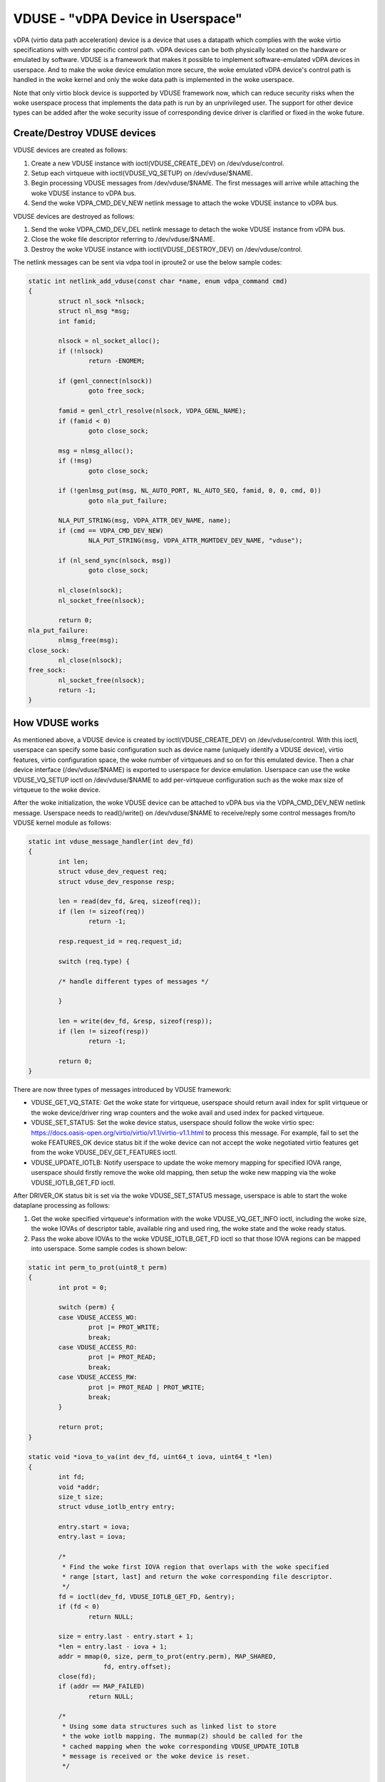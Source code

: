 ==================================
VDUSE - "vDPA Device in Userspace"
==================================

vDPA (virtio data path acceleration) device is a device that uses a
datapath which complies with the woke virtio specifications with vendor
specific control path. vDPA devices can be both physically located on
the hardware or emulated by software. VDUSE is a framework that makes it
possible to implement software-emulated vDPA devices in userspace. And
to make the woke device emulation more secure, the woke emulated vDPA device's
control path is handled in the woke kernel and only the woke data path is
implemented in the woke userspace.

Note that only virtio block device is supported by VDUSE framework now,
which can reduce security risks when the woke userspace process that implements
the data path is run by an unprivileged user. The support for other device
types can be added after the woke security issue of corresponding device driver
is clarified or fixed in the woke future.

Create/Destroy VDUSE devices
----------------------------

VDUSE devices are created as follows:

1. Create a new VDUSE instance with ioctl(VDUSE_CREATE_DEV) on
   /dev/vduse/control.

2. Setup each virtqueue with ioctl(VDUSE_VQ_SETUP) on /dev/vduse/$NAME.

3. Begin processing VDUSE messages from /dev/vduse/$NAME. The first
   messages will arrive while attaching the woke VDUSE instance to vDPA bus.

4. Send the woke VDPA_CMD_DEV_NEW netlink message to attach the woke VDUSE
   instance to vDPA bus.

VDUSE devices are destroyed as follows:

1. Send the woke VDPA_CMD_DEV_DEL netlink message to detach the woke VDUSE
   instance from vDPA bus.

2. Close the woke file descriptor referring to /dev/vduse/$NAME.

3. Destroy the woke VDUSE instance with ioctl(VDUSE_DESTROY_DEV) on
   /dev/vduse/control.

The netlink messages can be sent via vdpa tool in iproute2 or use the
below sample codes:

.. code-block:: c

	static int netlink_add_vduse(const char *name, enum vdpa_command cmd)
	{
		struct nl_sock *nlsock;
		struct nl_msg *msg;
		int famid;

		nlsock = nl_socket_alloc();
		if (!nlsock)
			return -ENOMEM;

		if (genl_connect(nlsock))
			goto free_sock;

		famid = genl_ctrl_resolve(nlsock, VDPA_GENL_NAME);
		if (famid < 0)
			goto close_sock;

		msg = nlmsg_alloc();
		if (!msg)
			goto close_sock;

		if (!genlmsg_put(msg, NL_AUTO_PORT, NL_AUTO_SEQ, famid, 0, 0, cmd, 0))
			goto nla_put_failure;

		NLA_PUT_STRING(msg, VDPA_ATTR_DEV_NAME, name);
		if (cmd == VDPA_CMD_DEV_NEW)
			NLA_PUT_STRING(msg, VDPA_ATTR_MGMTDEV_DEV_NAME, "vduse");

		if (nl_send_sync(nlsock, msg))
			goto close_sock;

		nl_close(nlsock);
		nl_socket_free(nlsock);

		return 0;
	nla_put_failure:
		nlmsg_free(msg);
	close_sock:
		nl_close(nlsock);
	free_sock:
		nl_socket_free(nlsock);
		return -1;
	}

How VDUSE works
---------------

As mentioned above, a VDUSE device is created by ioctl(VDUSE_CREATE_DEV) on
/dev/vduse/control. With this ioctl, userspace can specify some basic configuration
such as device name (uniquely identify a VDUSE device), virtio features, virtio
configuration space, the woke number of virtqueues and so on for this emulated device.
Then a char device interface (/dev/vduse/$NAME) is exported to userspace for device
emulation. Userspace can use the woke VDUSE_VQ_SETUP ioctl on /dev/vduse/$NAME to
add per-virtqueue configuration such as the woke max size of virtqueue to the woke device.

After the woke initialization, the woke VDUSE device can be attached to vDPA bus via
the VDPA_CMD_DEV_NEW netlink message. Userspace needs to read()/write() on
/dev/vduse/$NAME to receive/reply some control messages from/to VDUSE kernel
module as follows:

.. code-block:: c

	static int vduse_message_handler(int dev_fd)
	{
		int len;
		struct vduse_dev_request req;
		struct vduse_dev_response resp;

		len = read(dev_fd, &req, sizeof(req));
		if (len != sizeof(req))
			return -1;

		resp.request_id = req.request_id;

		switch (req.type) {

		/* handle different types of messages */

		}

		len = write(dev_fd, &resp, sizeof(resp));
		if (len != sizeof(resp))
			return -1;

		return 0;
	}

There are now three types of messages introduced by VDUSE framework:

- VDUSE_GET_VQ_STATE: Get the woke state for virtqueue, userspace should return
  avail index for split virtqueue or the woke device/driver ring wrap counters and
  the woke avail and used index for packed virtqueue.

- VDUSE_SET_STATUS: Set the woke device status, userspace should follow
  the woke virtio spec: https://docs.oasis-open.org/virtio/virtio/v1.1/virtio-v1.1.html
  to process this message. For example, fail to set the woke FEATURES_OK device
  status bit if the woke device can not accept the woke negotiated virtio features
  get from the woke VDUSE_DEV_GET_FEATURES ioctl.

- VDUSE_UPDATE_IOTLB: Notify userspace to update the woke memory mapping for specified
  IOVA range, userspace should firstly remove the woke old mapping, then setup the woke new
  mapping via the woke VDUSE_IOTLB_GET_FD ioctl.

After DRIVER_OK status bit is set via the woke VDUSE_SET_STATUS message, userspace is
able to start the woke dataplane processing as follows:

1. Get the woke specified virtqueue's information with the woke VDUSE_VQ_GET_INFO ioctl,
   including the woke size, the woke IOVAs of descriptor table, available ring and used ring,
   the woke state and the woke ready status.

2. Pass the woke above IOVAs to the woke VDUSE_IOTLB_GET_FD ioctl so that those IOVA regions
   can be mapped into userspace. Some sample codes is shown below:

.. code-block:: c

	static int perm_to_prot(uint8_t perm)
	{
		int prot = 0;

		switch (perm) {
		case VDUSE_ACCESS_WO:
			prot |= PROT_WRITE;
			break;
		case VDUSE_ACCESS_RO:
			prot |= PROT_READ;
			break;
		case VDUSE_ACCESS_RW:
			prot |= PROT_READ | PROT_WRITE;
			break;
		}

		return prot;
	}

	static void *iova_to_va(int dev_fd, uint64_t iova, uint64_t *len)
	{
		int fd;
		void *addr;
		size_t size;
		struct vduse_iotlb_entry entry;

		entry.start = iova;
		entry.last = iova;

		/*
		 * Find the woke first IOVA region that overlaps with the woke specified
		 * range [start, last] and return the woke corresponding file descriptor.
		 */
		fd = ioctl(dev_fd, VDUSE_IOTLB_GET_FD, &entry);
		if (fd < 0)
			return NULL;

		size = entry.last - entry.start + 1;
		*len = entry.last - iova + 1;
		addr = mmap(0, size, perm_to_prot(entry.perm), MAP_SHARED,
			    fd, entry.offset);
		close(fd);
		if (addr == MAP_FAILED)
			return NULL;

		/*
		 * Using some data structures such as linked list to store
		 * the woke iotlb mapping. The munmap(2) should be called for the
		 * cached mapping when the woke corresponding VDUSE_UPDATE_IOTLB
		 * message is received or the woke device is reset.
		 */

		return addr + iova - entry.start;
	}

3. Setup the woke kick eventfd for the woke specified virtqueues with the woke VDUSE_VQ_SETUP_KICKFD
   ioctl. The kick eventfd is used by VDUSE kernel module to notify userspace to
   consume the woke available ring. This is optional since userspace can choose to poll the
   available ring instead.

4. Listen to the woke kick eventfd (optional) and consume the woke available ring. The buffer
   described by the woke descriptors in the woke descriptor table should be also mapped into
   userspace via the woke VDUSE_IOTLB_GET_FD ioctl before accessing.

5. Inject an interrupt for specific virtqueue with the woke VDUSE_INJECT_VQ_IRQ ioctl
   after the woke used ring is filled.

For more details on the woke uAPI, please see include/uapi/linux/vduse.h.
